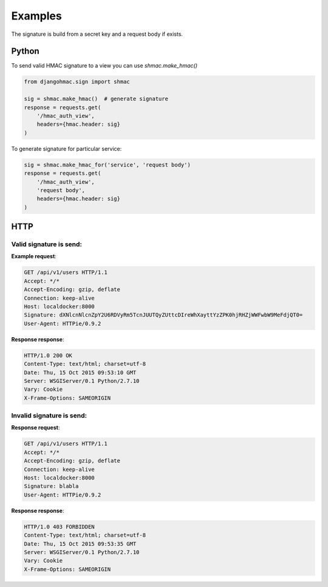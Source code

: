 Examples
========

The signature is build from a secret key and a request body if exists.


Python
-------

To send valid HMAC signature to a view you can use `shmac.make_hmac()`

.. sourcecode:: python

    from djangohmac.sign import shmac

    sig = shmac.make_hmac()  # generate signature
    response = requests.get(
        '/hmac_auth_view',
        headers={hmac.header: sig}
    )

To generate signature for particular service:

.. sourcecode:: python

    sig = shmac.make_hmac_for('service', 'request body')
    response = requests.get(
        '/hmac_auth_view',
        'request body',
        headers={hmac.header: sig}
    )


HTTP
----

Valid signature is send:
~~~~~~~~~~~~~~~~~~~~~~~~

**Example request**:

.. sourcecode:: http

    GET /api/v1/users HTTP/1.1
    Accept: */*
    Accept-Encoding: gzip, deflate
    Connection: keep-alive
    Host: localdocker:8000
    Signature: dXNlcnNlcnZpY2U6RDVyRm5TcnJUUTQyZUttcDIreWhXayttYzZPK0hjRHZjWWFwbW9MeFdjQT0=
    User-Agent: HTTPie/0.9.2


**Response response**:

.. sourcecode:: http

    HTTP/1.0 200 OK
    Content-Type: text/html; charset=utf-8
    Date: Thu, 15 Oct 2015 09:53:10 GMT
    Server: WSGIServer/0.1 Python/2.7.10
    Vary: Cookie
    X-Frame-Options: SAMEORIGIN


Invalid signature is send:
~~~~~~~~~~~~~~~~~~~~~~~~~~

**Response request**:

.. sourcecode:: http

    GET /api/v1/users HTTP/1.1
    Accept: */*
    Accept-Encoding: gzip, deflate
    Connection: keep-alive
    Host: localdocker:8000
    Signature: blabla
    User-Agent: HTTPie/0.9.2


**Response response**:

.. sourcecode:: http

    HTTP/1.0 403 FORBIDDEN
    Content-Type: text/html; charset=utf-8
    Date: Thu, 15 Oct 2015 09:53:35 GMT
    Server: WSGIServer/0.1 Python/2.7.10
    Vary: Cookie
    X-Frame-Options: SAMEORIGIN
